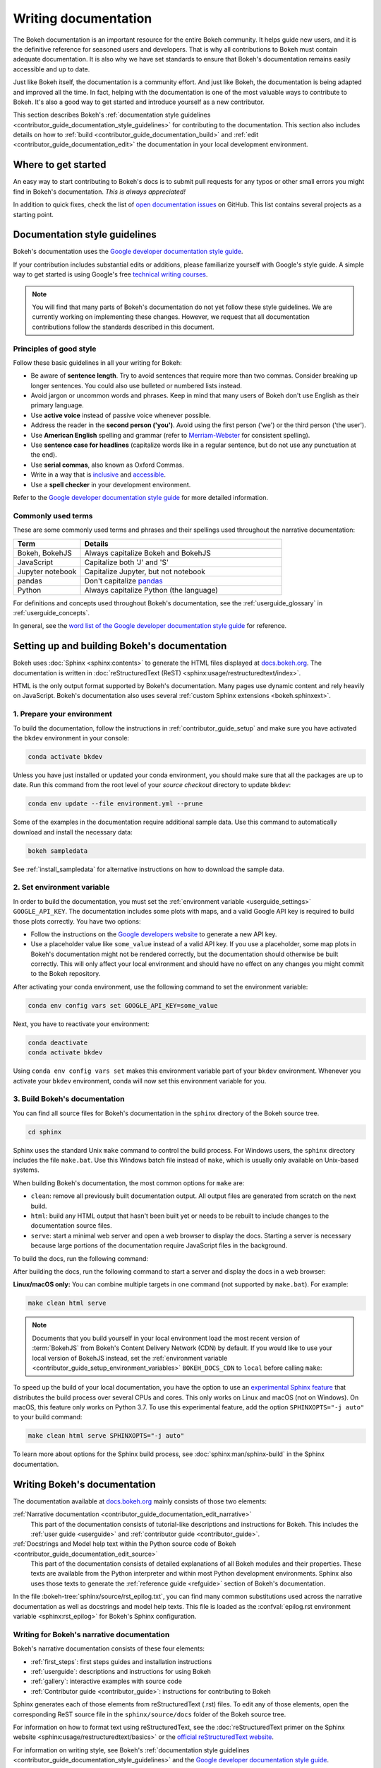 .. _contributor_guide_documentation:

Writing documentation
=====================

The Bokeh documentation is an important resource for the entire Bokeh
community. It helps guide new users, and it is the definitive reference for
seasoned users and developers. That is why all contributions to Bokeh must
contain adequate documentation. It is also why we have set standards to ensure
that Bokeh's documentation remains easily accessible and up to date.

Just like Bokeh itself, the documentation is a community effort. And just like
Bokeh, the documentation is being adapted and improved all the time. In fact,
helping with the documentation is one of the most valuable ways to contribute
to Bokeh. It's also a good way to get started and introduce yourself as a new
contributor.

This section describes Bokeh's
:ref:`documentation style guidelines <contributor_guide_documentation_style_guidelines>`
for contributing to the documentation. This section also includes details on how
to :ref:`build <contributor_guide_documentation_build>` and
:ref:`edit <contributor_guide_documentation_edit>` the documentation in your local
development environment.

.. _contributor_guide_documentation_get_started:

Where to get started
--------------------

An easy way to start contributing to Bokeh's docs is to submit pull requests for
any typos or other small errors you might find in Bokeh's documentation. *This
is always appreciated!*

In addition to quick fixes, check the list of `open documentation issues`_ on
GitHub. This list contains several projects as a starting point.

.. _contributor_guide_documentation_style_guidelines:

Documentation style guidelines
------------------------------

Bokeh's documentation uses the `Google developer documentation style guide`_.

If your contribution includes substantial edits or additions, please
familiarize yourself with Google's style guide. A simple way to get started
is using Google's free `technical writing courses`_.

.. note::
  You will find that many parts of Bokeh's documentation do not yet follow
  these style guidelines. We are currently working on implementing these
  changes. However, we request that all documentation contributions follow
  the standards described in this document.

Principles of good style
~~~~~~~~~~~~~~~~~~~~~~~~

Follow these basic guidelines in all your writing for Bokeh:

* Be aware of **sentence length**. Try to avoid sentences that require more
  than two commas. Consider breaking up longer sentences. You could also use
  bulleted or numbered lists instead.
* Avoid jargon or uncommon words and phrases. Keep in mind that many users of
  Bokeh don't use English as their primary language.
* Use **active voice** instead of passive voice whenever possible.
* Address the reader in the **second person ('you')**. Avoid using the first
  person ('we') or the third person ('the user').
* Use **American English** spelling and grammar (refer to `Merriam-Webster`_ for
  consistent spelling).
* Use **sentence case for headlines** (capitalize words like in a regular
  sentence, but do not use any punctuation at the end).
* Use **serial commas**, also known as Oxford Commas.
* Write in a way that is inclusive_ and accessible_.
* Use a **spell checker** in your development environment.

Refer to the `Google developer documentation style guide`_ for more detailed
information.

Commonly used terms
~~~~~~~~~~~~~~~~~~~

These are some commonly used terms and phrases and their spellings used
throughout the narrative documentation:

.. csv-table::
   :header: "Term", "Details"
   :widths: 25, 75

   "Bokeh, BokehJS", "Always capitalize Bokeh and BokehJS"
   "JavaScript", "Capitalize both 'J' and 'S'"
   "Jupyter notebook", "Capitalize Jupyter, but not notebook"
   "pandas", "Don't capitalize `pandas`_"
   "Python", "Always capitalize Python (the language)"

For definitions and concepts used throughout Bokeh's documentation, see the
:ref:`userguide_glossary` in :ref:`userguide_concepts`.

In general, see the `word list of the Google developer documentation style
guide`_ for reference.

.. _contributor_guide_documentation_build:

Setting up and building Bokeh's documentation
---------------------------------------------

Bokeh uses :doc:`Sphinx <sphinx:contents>` to generate the HTML files displayed
at docs.bokeh.org_. The documentation is written in
:doc:`reStructuredText (ReST) <sphinx:usage/restructuredtext/index>`.

HTML is the only output format supported by Bokeh's documentation. Many pages
use dynamic content and rely heavily on JavaScript. Bokeh's documentation also
uses several :ref:`custom Sphinx extensions <bokeh.sphinxext>`.

1. Prepare your environment
~~~~~~~~~~~~~~~~~~~~~~~~~~~

To build the documentation, follow the instructions in :ref:`contributor_guide_setup`
and make sure you have activated the ``bkdev`` environment in your console:

.. code-block:: sh

    conda activate bkdev

Unless you have just installed or updated your conda environment, you should
make sure that all the packages are up to date. Run this command from the
root level of your *source checkout* directory to update ``bkdev``:

.. code-block:: sh

    conda env update --file environment.yml --prune

Some of the examples in the documentation require additional sample data. Use
this command to automatically download and install the
necessary data:

.. code-block:: sh

    bokeh sampledata

See :ref:`install_sampledata` for alternative instructions on how to
download the sample data.

2. Set environment variable
~~~~~~~~~~~~~~~~~~~~~~~~~~~

In order to build the documentation, you must set the
:ref:`environment variable <userguide_settings>` ``GOOGLE_API_KEY``. The
documentation includes some plots with maps, and a valid Google API key is
required to build those plots correctly. You have two options:

* Follow the instructions on the `Google developers website`_ to generate a new
  API key.

* Use a placeholder value like ``some_value`` instead of a valid API key. If
  you use a placeholder, some map plots in Bokeh's documentation might not be
  rendered correctly, but the documentation should otherwise be built correctly.
  This will only affect your local environment and should have no effect on any
  changes you might commit to the Bokeh repository.

After activating your conda environment, use the following command to set the
environment variable:

.. code-block:: sh

    conda env config vars set GOOGLE_API_KEY=some_value

Next, you have to reactivate your environment:

.. code-block:: sh

  conda deactivate
  conda activate bkdev

Using ``conda env config vars set`` makes this environment variable part of your
``bkdev`` environment. Whenever you activate your ``bkdev`` environment, conda
will now set this environment variable for you.

3. Build Bokeh's documentation
~~~~~~~~~~~~~~~~~~~~~~~~~~~~~~

You can find all source files for Bokeh's documentation in the ``sphinx``
directory of the Bokeh source tree.

.. code-block:: sh

    cd sphinx

Sphinx uses the standard Unix ``make`` command to control the build process. For
Windows users, the ``sphinx`` directory includes the file ``make.bat``. Use this
Windows batch file instead of ``make``, which is usually only available on
Unix-based systems.

When building Bokeh's documentation, the most common options for ``make`` are:

* ``clean``: remove all previously built documentation output. All output files
  are generated from scratch on the next build.
* ``html``: build any HTML output that hasn't been built yet or needs to be
  rebuilt to include changes to the documentation source files.
* ``serve``: start a minimal web server and open a web browser to display the
  docs. Starting a server is necessary because large portions of the
  documentation require JavaScript files in the background.

To build the docs, run the following command:

.. .. tabs::

..   .. code-tab:: sh Linux/macOS

..       make html

..   .. code-tab:: PowerShell Windows (PS)

..       .\make.bat html

..   .. code-tab:: doscon Windows (CMD)

..       make.bat html

After building the docs, run the following command to start a server and display
the docs in a web browser:

.. .. tabs::

..   .. code-tab:: sh Linux/macOS

..       make serve

..   .. code-tab:: PowerShell Windows (PS)

..       .\make.bat serve

..   .. code-tab:: doscon Windows (CMD)

..       make.bat serve

**Linux/macOS only:** You can combine multiple targets in one command (not
supported by ``make.bat``). For example:

.. code-block:: sh

    make clean html serve

.. note::
    Documents that you build yourself in your local environment load the most
    recent version of :term:`BokehJS` from Bokeh's Content Delivery Network
    (CDN) by default. If you would like to use your local version of BokehJS
    instead, set the
    :ref:`environment variable <contributor_guide_setup_environment_variables>`
    ``BOKEH_DOCS_CDN`` to ``local`` before calling ``make``:

    .. .. tabs::

    ..   .. code-tab:: sh Linux/macOS

    ..       BOKEH_DOCS_CDN=local make clean html serve

    ..   .. code-tab:: PowerShell Windows (PS)

    ..       $Env:BOKEH_DOCS_CDN = "local"
    ..       .\make.bat html
    ..       .\make.bat serve

    ..   .. code-tab:: doscon Windows (CMD)

    ..       set BOKEH_DOCS_CDN=local
    ..       make.bat html
    ..       make.bat serve

To speed up the build of your local documentation, you have the option to use
an `experimental Sphinx feature`_ that distributes the build process over
several CPUs and cores. This only works on Linux and macOS (not on Windows). On
macOS, this feature only works on Python 3.7. To use this experimental feature,
add the option ``SPHINXOPTS="-j auto"`` to your build command:

.. code-block:: sh

    make clean html serve SPHINXOPTS="-j auto"

To learn more about options for the Sphinx build process, see
:doc:`sphinx:man/sphinx-build` in the Sphinx documentation.

.. _contributor_guide_documentation_edit:

Writing Bokeh's documentation
-----------------------------
The documentation available at docs.bokeh.org_ mainly consists of those two
elements:

:ref:`Narrative documentation <contributor_guide_documentation_edit_narrative>`
  This part of the documentation consists of tutorial-like descriptions and
  instructions for Bokeh. This includes the :ref:`user guide <userguide>` and
  :ref:`contributor guide <contributor_guide>`.

:ref:`Docstrings and Model help text within the Python source code of Bokeh <contributor_guide_documentation_edit_source>`
  This part of the documentation consists of detailed explanations of all Bokeh
  modules and their properties. These texts are available from the Python
  interpreter and within most Python development environments. Sphinx also uses
  those texts to generate the :ref:`reference guide <refguide>` section of
  Bokeh's documentation.

In the file :bokeh-tree:`sphinx/source/rst_epilog.txt`, you can find many common
substitutions used across the narrative documentation as well as docstrings and
model help texts. This file is loaded as the
:confval:`epilog.rst environment variable <sphinx:rst_epilog>` for Bokeh's
Sphinx configuration.

.. _contributor_guide_documentation_edit_narrative:

Writing for Bokeh's narrative documentation
~~~~~~~~~~~~~~~~~~~~~~~~~~~~~~~~~~~~~~~~~~~~~~~

Bokeh's narrative documentation consists of these four elements:

* :ref:`first_steps`: first steps guides and installation instructions
* :ref:`userguide`: descriptions and instructions for using Bokeh
* :ref:`gallery`: interactive examples with source code
* :ref:`Contributor guide <contributor_guide>`: instructions for contributing
  to Bokeh

Sphinx generates each of those elements from reStructuredText (.rst) files. To
edit any of those elements, open the corresponding ReST source file in the
``sphinx/source/docs`` folder of the Bokeh source tree.

For information on how to format text using reStructuredText, see the
:doc:`reStructuredText primer on the Sphinx website <sphinx:usage/restructuredtext/basics>`
or the `official reStructuredText website`_.

For information on writing style, see Bokeh's
:ref:`documentation style guidelines <contributor_guide_documentation_style_guidelines>`
and the `Google developer documentation style guide`_.

.. _contributor_guide_documentation_edit_source:

Contributing to Bokeh's source code documentation
~~~~~~~~~~~~~~~~~~~~~~~~~~~~~~~~~~~~~~~~~~~~~~~~~
All functions and methods in Bokeh use
:ref:`docstrings <contributor_guide_documentation_edit_docstrings>`. In
addition, Bokeh uses its own system to provide
:ref:`detailed information on individual properties <contributor_guide_documentation_edit_properties_help>`.

.. _contributor_guide_documentation_edit_docstrings:

Writing docstrings
''''''''''''''''''

To automatically process Python docstrings, Bokeh uses an extension for Sphinx
called `Napoleon`_ with `Napoleon's Google style`_. For Napoleon to work
correctly, all docstrings you write need to follow the rules in the `Google
Python Style Guide`_.

Docstrings generally include these three elements:

* A short description of what the function does, starting with a verb. For
  example: "Create and return a new Foo."
* Args: list all parameters, if any.
* Returns: describe the return values of the function, even if the
  function returns ``None``.

For example:

.. code-block:: python

    def foo_function(name, level):
        ''' Creates and returns a new Foo.

        Args:
            name (str) :
                A name for the Foo

            level (int) :
                A level for the Foo to be configured for

        Returns:
            Foo
        '''

.. _contributor_guide_documentation_edit_properties_help:

Writing models and properties help
''''''''''''''''''''''''''''''''''

Bokeh's models use a custom system to provide documentation about individual
properties directly in the source code. You can add this kind of text to any
property type by including a ``help`` argument.

Any string passed as a ``help`` argument can be formatted using
:doc:`reStructuredText (ReST) <sphinx:usage/restructuredtext/index>`.

For example:

.. code-block:: python

    class DataRange(Range):
        ''' A base class for all data range types.

        '''

        names = List(String, help="""
        A list of names to query for. If set, only renderers that
        have a matching value for their ``name`` attribute will be used
        for autoranging.
        """)

        renderers = List(Instance(Renderer), help="""
        An explicit list of renderers to autorange against. If unset,
        defaults to all renderers on a plot.
        """)

.. note::
  `Release Notes`_ are generally handled by the Bokeh core team as part of
  Bokeh's `release management`_. Each release should add a new file under
  ``sphinx/source/docs/releases`` that briefly describes the changes in the
  release, including any migration notes. The filename should be
  ``<version>.rst``, for example ``sphinx/source/docs/releases/0.12.7.rst``.The
  Sphinx build will automatically add this content to the list of all releases.

.. _open documentation issues: https://github.com/bokeh/bokeh/issues?q=is%3Aopen+is%3Aissue+label%3A%22tag%3A+component%3A+docs%22
.. _Google developer documentation style guide: https://developers.google.com/style
.. _technical writing courses: https://developers.google.com/tech-writing
.. _pandas: https://pandas.pydata.org/about/citing.html
.. _Merriam-Webster: https://www.merriam-webster.com/
.. _inclusive: https://developers.google.com/style/inclusive-documentation
.. _accessible: https://developers.google.com/style/accessibility
.. _word list of the Google developer documentation style guide: https://developers.google.com/style/word-list
.. _docs.bokeh.org: https://docs.bokeh.org/en/latest/
.. _Google developers website: https://developers.google.com/maps/documentation/javascript/get-api-key
.. _Napoleon: http://sphinxcontrib-napoleon.readthedocs.org/en/latest/index.html
.. _Napoleon's Google style: https://sphinxcontrib-napoleon.readthedocs.io/en/latest/example_google.html#example-google
.. _Google Python Style Guide: https://google.github.io/styleguide/pyguide.html#383-functions-and-methods
.. _official reStructuredText website: https://docutils.sourceforge.io/rst.html
.. _experimental Sphinx feature: https://github.com/sphinx-doc/sphinx/issues/6881
.. _Release Notes: https://docs.bokeh.org/en/latest/docs/releases.html
.. _release management: https://github.com/bokeh/bokeh/wiki/BEP-2:-Release-Management
